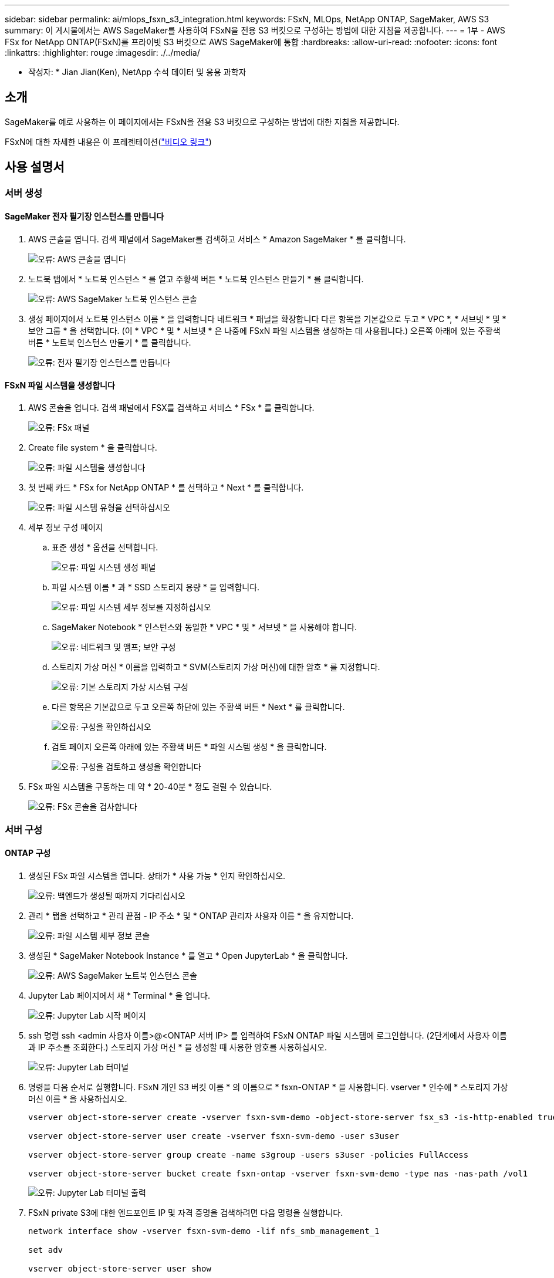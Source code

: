 ---
sidebar: sidebar 
permalink: ai/mlops_fsxn_s3_integration.html 
keywords: FSxN, MLOps, NetApp ONTAP, SageMaker, AWS S3 
summary: 이 게시물에서는 AWS SageMaker를 사용하여 FSxN을 전용 S3 버킷으로 구성하는 방법에 대한 지침을 제공합니다. 
---
= 1부 - AWS FSx for NetApp ONTAP(FSxN)를 프라이빗 S3 버킷으로 AWS SageMaker에 통합
:hardbreaks:
:allow-uri-read: 
:nofooter: 
:icons: font
:linkattrs: 
:highlighter: rouge
:imagesdir: ./../media/


[role="lead"]
* 작성자: *
Jian Jian(Ken), NetApp 수석 데이터 및 응용 과학자



== 소개

SageMaker를 예로 사용하는 이 페이지에서는 FSxN을 전용 S3 버킷으로 구성하는 방법에 대한 지침을 제공합니다.

FSxN에 대한 자세한 내용은 이 프레젠테이션(link:http://youtube.com/watch?v=mFN13R6JuUk["비디오 링크"])



== 사용 설명서



=== 서버 생성



==== SageMaker 전자 필기장 인스턴스를 만듭니다

. AWS 콘솔을 엽니다. 검색 패널에서 SageMaker를 검색하고 서비스 * Amazon SageMaker * 를 클릭합니다.
+
image:mlops_fsxn_s3_integration_0.png["오류: AWS 콘솔을 엽니다"]

. 노트북 탭에서 * 노트북 인스턴스 * 를 열고 주황색 버튼 * 노트북 인스턴스 만들기 * 를 클릭합니다.
+
image:mlops_fsxn_s3_integration_1.png["오류: AWS SageMaker 노트북 인스턴스 콘솔"]

. 생성 페이지에서
노트북 인스턴스 이름 * 을 입력합니다
네트워크 * 패널을 확장합니다
다른 항목을 기본값으로 두고 * VPC *, * 서브넷 * 및 * 보안 그룹 * 을 선택합니다. (이 * VPC * 및 * 서브넷 * 은 나중에 FSxN 파일 시스템을 생성하는 데 사용됩니다.)
오른쪽 아래에 있는 주황색 버튼 * 노트북 인스턴스 만들기 * 를 클릭합니다.
+
image:mlops_fsxn_s3_integration_2.png["오류: 전자 필기장 인스턴스를 만듭니다"]





==== FSxN 파일 시스템을 생성합니다

. AWS 콘솔을 엽니다. 검색 패널에서 FSX를 검색하고 서비스 * FSx * 를 클릭합니다.
+
image:mlops_fsxn_s3_integration_3.png["오류: FSx 패널"]

. Create file system * 을 클릭합니다.
+
image:mlops_fsxn_s3_integration_4.png["오류: 파일 시스템을 생성합니다"]

. 첫 번째 카드 * FSx for NetApp ONTAP * 를 선택하고 * Next * 를 클릭합니다.
+
image:mlops_fsxn_s3_integration_5.png["오류: 파일 시스템 유형을 선택하십시오"]

. 세부 정보 구성 페이지
+
.. 표준 생성 * 옵션을 선택합니다.
+
image:mlops_fsxn_s3_integration_6.png["오류: 파일 시스템 생성 패널"]

.. 파일 시스템 이름 * 과 * SSD 스토리지 용량 * 을 입력합니다.
+
image:mlops_fsxn_s3_integration_7.png["오류: 파일 시스템 세부 정보를 지정하십시오"]

.. SageMaker Notebook * 인스턴스와 동일한 * VPC * 및 * 서브넷 * 을 사용해야 합니다.
+
image:mlops_fsxn_s3_integration_8.png["오류: 네트워크 및 앰프; 보안 구성"]

.. 스토리지 가상 머신 * 이름을 입력하고 * SVM(스토리지 가상 머신)에 대한 암호 * 를 지정합니다.
+
image:mlops_fsxn_s3_integration_9.png["오류: 기본 스토리지 가상 시스템 구성"]

.. 다른 항목은 기본값으로 두고 오른쪽 하단에 있는 주황색 버튼 * Next * 를 클릭합니다.
+
image:mlops_fsxn_s3_integration_10.png["오류: 구성을 확인하십시오"]

.. 검토 페이지 오른쪽 아래에 있는 주황색 버튼 * 파일 시스템 생성 * 을 클릭합니다.
+
image:mlops_fsxn_s3_integration_11.png["오류: 구성을 검토하고 생성을 확인합니다"]



. FSx 파일 시스템을 구동하는 데 약 * 20-40분 * 정도 걸릴 수 있습니다.
+
image:mlops_fsxn_s3_integration_12.png["오류: FSx 콘솔을 검사합니다"]





=== 서버 구성



==== ONTAP 구성

. 생성된 FSx 파일 시스템을 엽니다. 상태가 * 사용 가능 * 인지 확인하십시오.
+
image:mlops_fsxn_s3_integration_13.png["오류: 백엔드가 생성될 때까지 기다리십시오"]

. 관리 * 탭을 선택하고 * 관리 끝점 - IP 주소 * 및 * ONTAP 관리자 사용자 이름 * 을 유지합니다.
+
image:mlops_fsxn_s3_integration_14.png["오류: 파일 시스템 세부 정보 콘솔"]

. 생성된 * SageMaker Notebook Instance * 를 열고 * Open JupyterLab * 을 클릭합니다.
+
image:mlops_fsxn_s3_integration_15.png["오류: AWS SageMaker 노트북 인스턴스 콘솔"]

. Jupyter Lab 페이지에서 새 * Terminal * 을 엽니다.
+
image:mlops_fsxn_s3_integration_16.png["오류: Jupyter Lab 시작 페이지"]

. ssh 명령 ssh <admin 사용자 이름>@<ONTAP 서버 IP> 를 입력하여 FSxN ONTAP 파일 시스템에 로그인합니다. (2단계에서 사용자 이름과 IP 주소를 조회한다.)
스토리지 가상 머신 * 을 생성할 때 사용한 암호를 사용하십시오.
+
image:mlops_fsxn_s3_integration_17.png["오류: Jupyter Lab 터미널"]

. 명령을 다음 순서로 실행합니다.
FSxN 개인 S3 버킷 이름 * 의 이름으로 * fsxn-ONTAP * 을 사용합니다.
vserver * 인수에 * 스토리지 가상 머신 이름 * 을 사용하십시오.
+
[source, bash]
----
vserver object-store-server create -vserver fsxn-svm-demo -object-store-server fsx_s3 -is-http-enabled true -is-https-enabled false

vserver object-store-server user create -vserver fsxn-svm-demo -user s3user

vserver object-store-server group create -name s3group -users s3user -policies FullAccess

vserver object-store-server bucket create fsxn-ontap -vserver fsxn-svm-demo -type nas -nas-path /vol1
----
+
image:mlops_fsxn_s3_integration_18.png["오류: Jupyter Lab 터미널 출력"]

. FSxN private S3에 대한 엔드포인트 IP 및 자격 증명을 검색하려면 다음 명령을 실행합니다.
+
[source, bash]
----
network interface show -vserver fsxn-svm-demo -lif nfs_smb_management_1

set adv

vserver object-store-server user show
----
. 나중에 사용할 수 있도록 끝점 IP 및 자격 증명을 유지합니다.
+
image:mlops_fsxn_s3_integration_19.png["오류: Jupyter Lab 터미널"]





==== 클라이언트 구성

. SageMaker Notebook 인스턴스에서 새 Jupyter 노트북을 만듭니다.
+
image:mlops_fsxn_s3_integration_20.png["오류: 새 Jupyter 노트북을 엽니다"]

. FSxN 프라이빗 S3 버킷에 파일을 업로드하는 해결 방법으로 아래 코드를 사용하십시오.
포괄적인 코드 예제는 이 노트북을 참조하십시오.
link:./../media/mlops_fsxn_s3_integration_0.ipynb["fsxn_demo.ipynb 를 참조하십시오"]
+
[source, python]
----
# Setup configurations
# -------- Manual configurations --------
seed: int = 77                                              # Random seed
bucket_name: str = 'fsxn-ontap'                             # The bucket name in ONTAP
aws_access_key_id = '<Your ONTAP bucket key id>'            # Please get this credential from ONTAP
aws_secret_access_key = '<Your ONTAP bucket access key>'    # Please get this credential from ONTAP
fsx_endpoint_ip: str = '<Your FSxN IP address>'             # Please get this IP address from FSXN
# -------- Manual configurations --------

# Workaround
## Permission patch
!mkdir -p vol1
!sudo mount -t nfs $fsx_endpoint_ip:/vol1 /home/ec2-user/SageMaker/vol1
!sudo chmod 777 /home/ec2-user/SageMaker/vol1

## Authentication for FSxN as a Private S3 Bucket
!aws configure set aws_access_key_id $aws_access_key_id
!aws configure set aws_secret_access_key $aws_secret_access_key

## Upload file to the FSxN Private S3 Bucket
%%capture
local_file_path: str = <Your local file path>

!aws s3 cp --endpoint-url http://$fsx_endpoint_ip /home/ec2-user/SageMaker/$local_file_path  s3://$bucket_name/$local_file_path

# Read data from FSxN Private S3 bucket
## Initialize a s3 resource client
import boto3

# Get session info
region_name = boto3.session.Session().region_name

# Initialize Fsxn S3 bucket object
# --- Start integrating SageMaker with FSXN ---
# This is the only code change we need to incorporate SageMaker with FSXN
s3_client: boto3.client = boto3.resource(
    's3',
    region_name=region_name,
    aws_access_key_id=aws_access_key_id,
    aws_secret_access_key=aws_secret_access_key,
    use_ssl=False,
    endpoint_url=f'http://{fsx_endpoint_ip}',
    config=boto3.session.Config(
        signature_version='s3v4',
        s3={'addressing_style': 'path'}
    )
)
# --- End integrating SageMaker with FSXN ---

## Read file byte content
bucket = s3_client.Bucket(bucket_name)

binary_data = bucket.Object(data.filename).get()['Body']
----


이제 FSxN 및 SageMaker 인스턴스 간의 통합을 마치겠습니다.



== 유용한 디버깅 체크리스트

* SageMaker Notebook 인스턴스와 FSxN 파일 시스템이 동일한 VPC에 있는지 확인합니다.
* ONTAP에서 * set dev * 명령을 실행하여 권한 수준을 * dev * 로 설정해야 합니다.




== FAQ(2023년 9월 27일 기준)

Q: FSxN에 파일을 업로드할 때 "* CreateMultipartUpload 작업을 호출할 때 오류가 발생했습니다(NotImplemented). 요청한 S3 명령이 구현되지 않았습니다 * " 오류가 발생하는 이유는 무엇입니까?

A: FSxN은 전용 S3 버킷으로 최대 100MB의 파일 업로드를 지원합니다. S3 프로토콜을 사용할 때는 100MB 이상의 파일을 100MB 청크로 나누고 'CreateMultipartUpload' 기능을 호출한다. 그러나 현재 FSxN 프라이빗 S3의 구현에서는 이 기능이 지원되지 않습니다.

Q: FSxN에 파일을 업로드할 때 "* PutObject 작업: 액세스 거부 * 를 호출할 때 오류가 발생했습니다(AccessDenied)" 오류가 발생하는 이유는 무엇입니까?

A: SageMaker Notebook 인스턴스에서 FSxN 전용 S3 버킷에 액세스하려면 AWS 자격 증명을 FSxN 자격 증명으로 전환합니다. 그러나 인스턴스에 쓰기 권한을 부여하려면 버킷을 마운트하고 'chmod' 셸 명령을 실행하여 권한을 변경하는 해결 방법이 필요합니다.

Q: FSxN 전용 S3 버킷을 다른 SageMaker ML 서비스와 어떻게 통합할 수 있습니까?

A: 안타깝게도 SageMaker 서비스 SDK는 전용 S3 버킷의 끝점을 지정하는 방법을 제공하지 않습니다. 따라서 FSxN S3는 Sagemaker Data Wrangler, Sagemaker Clarify, Sagemaker Glue, Sagemaker Athena, Sagemaker AutoML 등의 SageMaker 서비스와 호환되지 않습니다. 있습니다.
